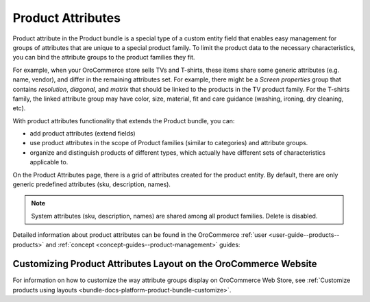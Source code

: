 .. _bundle-docs-commerce-product-bundle-attributes:

Product Attributes
==================

Product attribute in the Product bundle is a special type of a custom entity field that enables easy management for groups of attributes that are unique to a special product family. To limit the product data to the necessary characteristics, you can bind the attribute groups to the product families they fit.

For example, when your OroCommerce store sells TVs and T-shirts, these items share some generic attributes (e.g. name, vendor), and differ in the remaining attributes set. For example, there might be a *Screen properties* group that contains *resolution*, *diagonal*, and *matrix* that should be linked to the products in the TV product family. For the T-shirts family, the linked attribute group may have color, size, material, fit and care guidance (washing, ironing, dry cleaning, etc).

With product attributes functionality that extends the Product bundle, you can:

* add product attributes (extend fields)
* use product attributes in the scope of Product families (similar to categories) and attribute groups.
* organize and distinguish products of different types, which actually have different sets of characteristics applicable to. 

On the Product Attributes page, there is a grid of attributes created for the product entity. By default, there are only generic predefined attributes (sku, description, names).

.. note:: System attributes (sku, description, names) are shared among all product families. Delete is disabled.

Detailed information about product attributes can be found in the OroCommerce :ref:`user <user-guide--products--products>` and :ref:`concept <concept-guides--product-management>` guides:

Customizing Product Attributes Layout on the OroCommerce Website
----------------------------------------------------------------

For information on how to customize the way attribute groups display on OroCommerce Web Store, see :ref:`Customize products using layouts <bundle-docs-platform-product-bundle-customize>`.